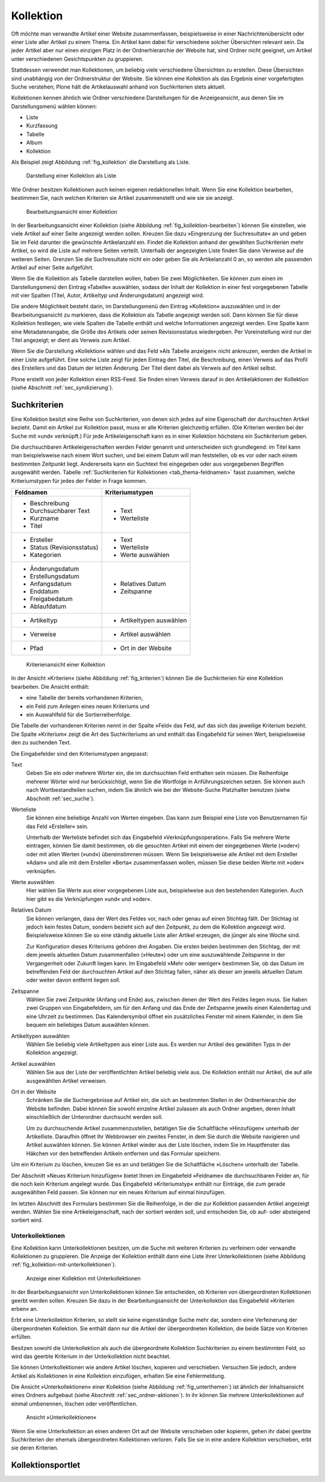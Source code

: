.. _sec_kollektion:

============
 Kollektion
============

Oft möchte man verwandte Artikel einer Website zusammenfassen, beispielsweise
in einer Nachrichtenübersicht oder einer Liste aller Artikel zu einem
Thema. Ein Artikel kann dabei für verschiedene solcher Übersichten
relevant sein. Da jeder Artikel aber nur einen einzigen Platz in der
Ordnerhierarchie der Website hat, sind Ordner nicht geeignet, um Artikel unter
verschiedenen Gesichtspunkten zu gruppieren.

Stattdessen verwendet man Kollektionen, um beliebig viele verschiedene
Übersichten zu erstellen. Diese Übersichten sind unabhängig von der
Ordnerstruktur der Website. Sie können eine Kollektion als das Ergebnis einer
vorgefertigten Suche verstehen; Plone hält die Artikelauswahl anhand von
Suchkriterien stets aktuell.

Kollektionen kennen ähnlich wie Ordner verschiedene Darstellungen für die
Anzeigeansicht, aus denen Sie im Darstellungsmenü wählen können:

* Liste
* Kurzfassung
* Tabelle
* Album
* Kollektion

Als Beispiel zeigt Abbildung :ref:`fig_kollektion` die Darstellung als Liste.

.. _fig_kollektion:

.. figure:: ../images/thema.png
   :width: 100%
   
   Darstellung einer Kollektion als Liste

Wie Ordner besitzen Kollektionen auch keinen eigenen
redaktionellen Inhalt. Wenn Sie eine Kollektion bearbeiten, bestimmen Sie,
nach welchen Kriterien sie Artikel zusammenstellt und wie sie sie anzeigt.

.. _fig_kollektion-bearbeiten:

.. figure:: ../images/kollektion-bearbeiten.png
   :width: 100%

   Bearbeitungsansicht einer Kollektion

In der Bearbeitungsansicht einer Kollektion (siehe Abbildung
:ref:`fig_kollektion-bearbeiten`) können Sie einstellen, wie viele
Artikel auf einer Seite angezeigt werden sollen. Kreuzen Sie dazu
»Eingrenzung der Suchresultate« an und geben Sie im Feld darunter die
gewünschte Artikelanzahl ein. Findet die Kollektion anhand der
gewählten Suchkriterien mehr Artikel, so wird die Liste auf mehrere
Seiten verteilt. Unterhalb der angezeigten Liste finden Sie dann
Verweise auf die weiteren Seiten.  Grenzen Sie die Suchresultate nicht
ein oder geben Sie als Artikelanzahl 0 an, so werden alle passenden
Artikel auf einer Seite aufgeführt.

Wenn Sie die Kollektion als Tabelle darstellen wollen, haben Sie zwei
Möglichkeiten. Sie können zum einen im Darstellungsmenü den Eintrag »Tabelle«
auswählen, sodass der Inhalt der Kollektion in einer fest vorgegebenen Tabelle
mit vier Spalten (Titel, Autor, Artikeltyp und Änderungsdatum) angezeigt wird.

Die andere Möglichkeit besteht darin, im Darstellungsmenü den Eintrag
»Kollektion« auszuwählen und in der Bearbeitungsansicht zu markieren, dass die
Kollektion als Tabelle angezeigt werden soll. Dann können Sie für diese
Kollektion festlegen, wie viele Spalten die Tabelle enthält und welche
Informationen angezeigt werden. Eine Spalte kann eine Metadatenangabe, die
Größe des Artikels oder seinen Revisionsstatus wiedergeben. Per Voreinstellung
wird nur der Titel angezeigt; er dient als Verweis zum Artikel.

Wenn Sie die Darstellung »Kollektion« wählen und das Feld »Als Tabelle
anzeigen« nicht ankreuzen, werden die Artikel in einer Liste aufgeführt. Eine
solche Liste zeigt für jeden Eintrag den Titel, die Beschreibung, einen
Verweis auf das Profil des Erstellers und das Datum der letzten Änderung. Der
Titel dient dabei als Verweis auf den Artikel selbst.

Plone erstellt von jeder Kollektion einen RSS-Feed. Sie finden einen Verweis
darauf in den Artikelaktionen der Kollektion (siehe
Abschnitt :ref:`sec_syndizierung`).

Suchkriterien
=============

Eine Kollektion besitzt eine Reihe von Suchkriterien, von denen sich jedes auf
eine Eigenschaft der durchsuchten Artikel bezieht. Damit ein Artikel zur
Kollektion passt, muss er alle Kriterien gleichzeitig erfüllen. (Die Kriterien
werden bei der Suche mit »und« verknüpft.) Für jede Artikeleigenschaft kann es
in einer Kollektion höchstens ein Suchkriterium geben.

Die durchsuchbaren Artikeleigenschaften werden Felder genannt und
unterscheiden sich grundlegend: im Titel kann man beispielsweise nach einem
Wort suchen, und bei einem Datum will man feststellen, ob es vor oder nach
einem bestimmten Zeitpunkt liegt. Andererseits kann ein Suchtext frei
eingegeben oder aus vorgegebenen Begriffen ausgewählt werden.
Tabelle :ref:`Suchkriterien für Kollektionen <tab_thema-feldnamen>` fasst zusammen, welche
Kriteriumstypen für jedes der Felder in Frage kommen.


.. tabularcolumns:: p{6cm}|p{6cm} 

.. _tab_thema-feldnamen:

+----------------------------+--------------------------+
|Feldnamen                   | Kriteriumstypen          |
+============================+==========================+
| * Beschreibung             | * Text                   |
| * Durchsuchbarer Text      | * Werteliste             |
| * Kurzname                 |                          |
| * Titel                    |                          |
+----------------------------+--------------------------+
| * Ersteller                | * Text                   |
| * Status (Revisionsstatus) | * Werteliste             |
| * Kategorien               | * Werte auswählen        |
+----------------------------+--------------------------+
| * Änderungsdatum           | * Relatives Datum        |
| * Erstellungsdatum         | * Zeitspanne             |
| * Anfangsdatum             |                          |
| * Enddatum                 |                          |
| * Freigabedatum            |                          |
| * Ablaufdatum              |                          |
+----------------------------+--------------------------+
| * Artikeltyp               | * Artikeltypen auswählen |
+----------------------------+--------------------------+
| * Verweise                 | * Artikel auswählen      |
+----------------------------+--------------------------+
| * Pfad                     | * Ort in der Website     |
+----------------------------+--------------------------+


.. _fig_kriterien:

.. figure:: ../images/kriterien.png

    Kriterienansicht einer Kollektion

In der Ansicht »Kriterien« (siehe Abbildung :ref:`fig_kriterien`)
können Sie die Suchkriterien für eine Kollektion bearbeiten. Die Ansicht
enthält:

* eine Tabelle der bereits vorhandenen Kriterien,
* ein Feld zum Anlegen eines neuen Kriteriums und
* ein Auswahlfeld für die Sortierreihenfolge.

Die Tabelle der vorhandenen Kriterien nennt in der Spalte »Feld« das Feld,
auf das sich das jeweilige Kriterium bezieht. Die Spalte »Kriterium« zeigt
die Art des Suchkriteriums an und enthält das Eingabefeld für seinen Wert,
beispielsweise den zu suchenden Text.

Die Eingabefelder sind den Kriteriumstypen angepasst:

Text
  Geben Sie ein oder mehrere Wörter ein, die im durchsuchten Feld
  enthalten sein müssen. Die Reihenfolge mehrerer Wörter wird nur
  berücksichtigt, wenn Sie die Wortfolge in Anführungszeichen setzen. Sie
  können auch nach
  Wortbestandteilen suchen, indem Sie ähnlich wie bei der Website-Suche
  Platzhalter benutzen (siehe Abschnitt :ref:`sec_suche`).

Werteliste
  Sie können eine beliebige Anzahl von Werten eingeben. Das
  kann zum Beispiel eine Liste von Benutzernamen für das Feld »Ersteller«
  sein.

  Unterhalb der Werteliste befindet sich das Eingabefeld
  »Verknüpfungsoperation«. Falls Sie mehrere Werte eintragen, können Sie damit
  bestimmen, ob die gesuchten Artikel mit einem der eingegebenen Werte
  (»oder«) oder mit allen Werten (»und«) übereinstimmen müssen. Wenn Sie
  beispielsweise alle Artikel mit dem Ersteller »Adam« und alle mit dem
  Ersteller »Berta« zusammenfassen wollen, müssen Sie diese beiden Werte mit
  »oder« verknüpfen.

Werte auswählen
  Hier wählen Sie Werte aus einer vorgegebenen Liste aus,
  beispielweise aus den bestehenden Kategorien. Auch hier gibt es die
  Verknüpfungen »und« und »oder«.

Relatives Datum
  Sie können verlangen, dass der Wert des Feldes vor,
  nach oder genau auf einen Stichtag fällt. Der Stichtag ist jedoch kein
  festes Datum, sondern bezieht sich auf den Zeitpunkt, zu dem
  die Kollektion angezeigt wird. Beispielsweise können Sie so eine ständig
  aktuelle Liste aller Artikel erzeugen, die jünger als eine Woche sind.

  Zur Konfiguration dieses Kriteriums gehören drei Angaben. Die ersten beiden
  bestimmen den Stichtag, der mit dem jeweils aktuellen Datum zusammenfallen
  (»Heute«) oder um eine auszuwählende Zeitspanne in der Vergangenheit oder
  Zukunft liegen kann. Im Eingabefeld »Mehr oder weniger« bestimmen Sie, ob
  das Datum im betreffenden Feld der durchsuchten Artikel auf den Stichtag
  fallen, näher als dieser am jeweils aktuellen Datum oder weiter davon
  entfernt liegen soll.

Zeitspanne
  Wählen Sie zwei Zeitpunkte (Anfang und Ende) aus, zwischen
  denen der Wert des Feldes liegen muss. Sie haben zwei Gruppen von
  Eingabefeldern, um für den Anfang und das Ende der Zeitspanne jeweils einen
  Kalendertag und eine Uhrzeit zu bestimmen. Das Kalendersymbol öffnet ein
  zusätzliches Fenster mit einem Kalender, in dem Sie bequem ein beliebiges
  Datum auswählen können.

Artikeltypen auswählen
  Wählen Sie beliebig viele Artikeltypen aus einer
  Liste aus. Es werden nur Artikel des gewählten Typs in der Kollektion
  angezeigt.

Artikel auswählen 
  Wählen Sie aus der Liste der veröffentlichten Artikel
  beliebig viele aus.  Die Kollektion enthält nur
  Artikel, die auf alle ausgewählten Artikel verweisen.

Ort in der Website
  Schränken Sie die Suchergebnisse auf Artikel ein,
  die sich an bestimmten Stellen in der Ordnerhierarchie der Website befinden.
  Dabei können Sie sowohl einzelne Artikel zulassen als auch Ordner angeben,
  deren Inhalt einschließlich der Unterordner durchsucht werden soll.

  Um zu durchsuchende Artikel zusammenzustellen, betätigen Sie die
  Schaltfläche »Hinzufügen« unterhalb der Artikelliste. Daraufhin
  öffnet Ihr Webbrowser ein zweites Fenster, in dem Sie durch die Website
  navigieren und Artikel auswählen können. Sie können Artikel wieder aus der
  Liste löschen, indem Sie im Hauptfenster das Häkchen vor den betreffenden
  Artikeln entfernen und das Formular speichern.

Um ein Kriterium zu löschen, kreuzen Sie es an und betätigen Sie die
Schaltfläche »Löschen« unterhalb der Tabelle.

Der Abschnitt »Neues Kriterium hinzufügen« bietet Ihnen im Eingabefeld
»Feldname« die durchsuchbaren Felder an, für die noch kein Kriterium angelegt
wurde. Das Eingabefeld »Kriteriumstyp« enthält nur Einträge, die zum gerade
ausgewählten Feld passen. Sie können nur ein neues Kriterium auf einmal
hinzufügen.

Im letzten Abschnitt des Formulars bestimmen Sie die Reihenfolge, in der die
zur Kollektion passenden Artikel angezeigt werden. Wählen Sie eine
Artikeleigenschaft, nach der sortiert werden soll, und entscheiden Sie, ob
auf- oder absteigend sortiert wird.


Unterkollektionen
-----------------

Eine Kollektion kann Unterkollektionen besitzen, um die Suche mit weiteren
Kriterien zu verfeinern oder verwandte Kollektionen zu gruppieren. Die Anzeige
der Kollektion enthält dann eine Liste ihrer Unterkollektionen (siehe
Abbildung :ref:`fig_kollektion-mit-unterkollektionen`).

.. _fig_kollektion-mit-unterkollektionen:

.. figure:: ../images/kollektion-mit-unterkollektionen.png
   :width: 100%

   Anzeige einer Kollektion mit Unterkollektionen

In der Bearbeitungsansicht von Unterkollektionen können Sie entscheiden, ob
Kriterien von übergeordneten Kollektionen geerbt werden sollen. Kreuzen Sie
dazu in der Bearbeitungsansicht der Unterkollektion das Eingabefeld
»Kriterien erben« an.

Erbt eine Unterkollektion Kriterien, so stellt sie keine eigenständige Suche
mehr dar, sondern eine Verfeinerung der übergeordneten Kollektion. Sie enthält
dann nur die Artikel der übergeordneten Kollektion, die beide Sätze von
Kriterien erfüllen.

Besitzen sowohl die Unterkollektion als auch die übergeordnete Kollektion
Suchkriterien zu einem bestimmten Feld, so wird das geerbte Kriterium in der
Unterkollektion nicht beachtet.

Sie können Unterkollektionen wie andere Artikel löschen, kopieren und
verschieben. Versuchen Sie jedoch, andere Artikel als Kollektionen in eine
Kollektion einzufügen, erhalten Sie eine Fehlermeldung.

Die Ansicht »Unterkollektionen« einer Kollektion (siehe Abbildung
:ref:`fig_unterthemen`) ist ähnlich der Inhaltsansicht eines Ordners
aufgebaut (siehe Abschnitt :ref:`sec_ordner-aktionen`). In ihr können
Sie mehrere Unterkollektionen auf einmal umbenennen, löschen oder
veröffentlichen.

.. _fig_unterthemen:

.. figure:: ../images/unterthemen.png
   :width: 100%

   Ansicht »Unterkollektionen«

Wenn Sie eine Unterkollektion an einen anderen Ort auf der Website verschieben
oder kopieren, gehen ihr dabei geerbte Suchkriterien der ehemals
übergeordneten Kollektionen verloren. Falls Sie sie in
eine andere Kollektion verschieben, erbt sie deren Kriterien.

.. _sec_kollektionsportlet:

Kollektionsportlet
==================

.. TODO: Noch schreiben
